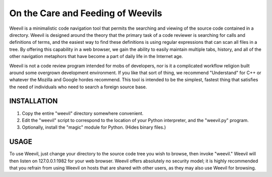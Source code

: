 ==================================
On the Care and Feeding of Weevils
==================================

Weevil is a minimalistic code navigation tool that permits the searching and viewing of the source code contained in a directory.  Weevil is designed around the theory that the primary task of a code reviewer is searching for calls and definitions of terms, and the easiest way to find these definitions is using regular expressions that can scan all files in a tree.  By offering this capability in a web browser, we gain the ability to easily maintain multiple tabs, history, and all of the other navigation metaphors that have become a part of daily life in the Internet age.

Weevil is not a code review program intended for mobs of developers, nor is it a complicated workflow religion built around some overgrown development environment.  If you like that sort of thing, we recommend "Understand" for C++ or whatever the Mozilla and Google hordes recommend.  This tool is intended to be the simplest, fastest thing that satisfies the need of individuals who need to search a foreign source base.

------------
INSTALLATION 
------------

1. Copy the entire "weevil" directory somewhere convenient.

2. Edit the "weevil" script to correspond to the location of your Python interpreter, and the "weevil.py" program.

3. Optionally, install the "magic" module for Python. (Hides binary files.)

-----
USAGE
-----

To use Weevil, just change your directory to the source code tree you wish to browse, then invoke "weevil."  Weevil will then listen on 127.0.0.1:1982 for your web browser.  Weevil offers absolutely no security model; it is highly recommended that you refrain from using Weevil on hosts that are shared with other users, as they may also use Weevil for browsing.


